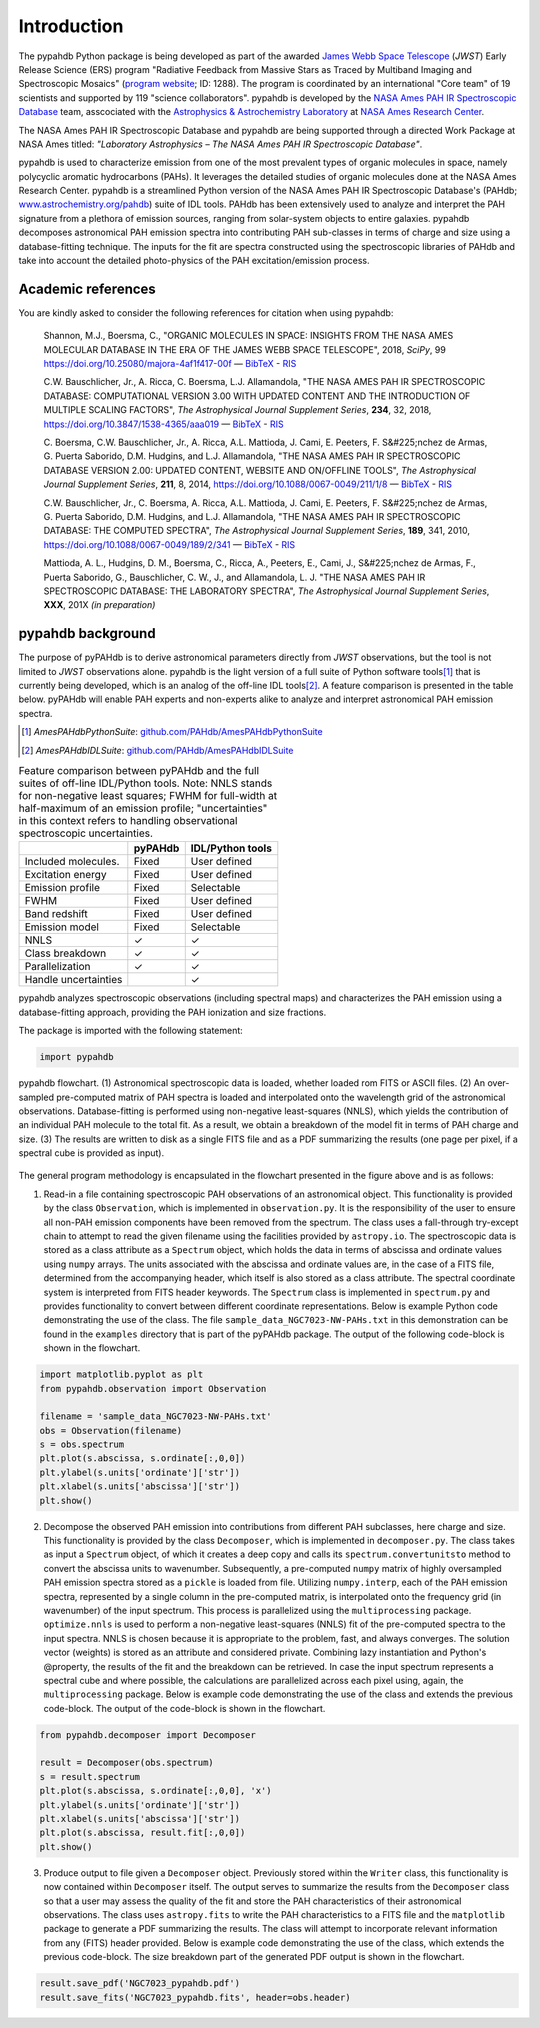 Introduction
============

The pypahdb Python package is being developed as part of the awarded
`James Webb Space Telescope <https://www.jwst.nasa.gov/>`_ (*JWST*)
Early Release Science (ERS) program "Radiative Feedback from Massive
Stars as Traced by Multiband Imaging and Spectroscopic Mosaics"
(`program website <http://jwst-ism.org/>`_; ID: 1288). The program is
coordinated by an international "Core team" of 19 scientists and
supported by 119 "science collaborators". pypahdb is developed by the
`NASA Ames PAH IR Spectroscopic Database
<https://www.astrochemistry.org/pahdb/>`_ team, asscociated with the
`Astrophysics & Astrochemistry Laboratory
<https://www.astrochemistry.org>`_ at `NASA Ames Research Center
<https://www.nasa.gov/centers/ames>`_.

The NASA Ames PAH IR Spectroscopic Database and pypahdb are being
supported through a directed Work Package at NASA Ames titled:
*"Laboratory Astrophysics – The NASA Ames PAH IR Spectroscopic
Database"*.

pypahdb is used to characterize emission from one of the most
prevalent types of organic molecules in space, namely polycyclic
aromatic hydrocarbons (PAHs). It leverages the detailed studies of
organic molecules done at the NASA Ames Research Center. pypahdb is a
streamlined Python version of the NASA Ames PAH IR Spectroscopic
Database's (PAHdb; `www.astrochemistry.org/pahdb
<https://www.astrochemistry.org/pahdb>`_) suite of IDL tools. PAHdb has
been extensively used to analyze and interpret the PAH signature from
a plethora of emission sources, ranging from solar-system objects to
entire galaxies. pypahdb decomposes astronomical PAH emission spectra
into contributing PAH sub-classes in terms of charge and size using a
database-fitting technique. The inputs for the fit are spectra
constructed using the spectroscopic libraries of PAHdb and take into
account the detailed photo-physics of the PAH excitation/emission
process.

Academic references
-------------------

You are kindly asked to consider the following references for citation
when using pypahdb:

  Shannon, M.J., Boersma, C., "ORGANIC MOLECULES IN SPACE: INSIGHTS
  FROM THE NASA AMES MOLECULAR DATABASE IN THE ERA OF THE JAMES WEBB
  SPACE TELESCOPE", 2018, *SciPy*, 99
  `https://doi.org/10.25080/majora-4af1f417-00f
  <https://dx.doi.org/10.25080/majora-4af1f417-00f>`__ — `BibTeX
  <https://www.astrochemistry.org/pahdb/theoretical/3.00/data/reference/10.25080~majora-4af1f417-00f/bibtex>`__ -
  `RIS
  <https://www.astrochemistry.org/pahdb/theoretical/3.00/data/reference/10.25080~majora-4af1f417-00f/ris>`__

  C.W. Bauschlicher, Jr., A. Ricca, C. Boersma, L.J. Allamandola, "THE
  NASA AMES PAH IR SPECTROSCOPIC DATABASE: COMPUTATIONAL VERSION 3.00
  WITH UPDATED CONTENT AND THE INTRODUCTION OF MULTIPLE SCALING
  FACTORS", *The Astrophysical Journal Supplement Series*, **234**,
  32, 2018, `https://doi.org/10.3847/1538-4365/aaa019
  <https://dx.doi.org/10.3847/1538-4365/aaa019>`__ — `BibTeX
  <https://www.astrochemistry.org/pahdb/theoretical/3.00/data/reference/10.3847~1538-4365~aaa019/bibtex>`__ -
  `RIS
  <https://www.astrochemistry.org/pahdb/theoretical/3.00/data/reference/10.3847~1538-4365~aaa019/ris>`__

  C. Boersma, C.W. Bauschlicher, Jr., A. Ricca,
  A.L. Mattioda, J. Cami, E. Peeters, F. S&#225;nchez de
  Armas, G. Puerta Saborido, D.M. Hudgins, and L.J. Allamandola, "THE
  NASA AMES PAH IR SPECTROSCOPIC DATABASE VERSION 2.00: UPDATED
  CONTENT, WEBSITE AND ON/OFFLINE TOOLS", *The Astrophysical Journal
  Supplement Series*, **211**, 8, 2014,
  `https://doi.org/10.1088/0067-0049/211/1/8
  <https://dx.doi.org/10.1088/0067-0049/211/1/8>`__ — `BibTeX
  <https://www.astrochemistry.org/pahdb/theoretical/3.00/data/reference/10.1088~0067-0049~211~1~8/bibtex>`__
  - `RIS <https://www.astrochemistry.org/pahdb/theoretical/3.00/data/reference/10.1088~0067-0049~211~1~8/ris>`__

  C.W. Bauschlicher, Jr., C. Boersma, A. Ricca,
  A.L. Mattioda, J. Cami, E. Peeters, F. S&#225;nchez de
  Armas, G. Puerta Saborido, D.M. Hudgins, and L.J. Allamandola, "THE
  NASA AMES PAH IR SPECTROSCOPIC DATABASE: THE COMPUTED SPECTRA", *The
  Astrophysical Journal Supplement Series*, **189**, 341, 2010,
  `https://doi.org/10.1088/0067-0049/189/2/341
  <http://dx.doi.org/10.1088/0067-0049/189/2/341>`__ — `BibTeX
  <https://www.astrochemistry.org/pahdb/theoretical/3.00/data/reference/10.1088~0067-0049~189~2~341/bibtex>`__ -
  `RIS
  <https://www.astrochemistry.org/pahdb/theoretical/3.00/data/reference/10.1088~0067-0049~189~2~341/ris>`__

  Mattioda, A. L., Hudgins, D. M., Boersma, C., Ricca, A., Peeters,
  E., Cami, J., S&#225;nchez de Armas, F., Puerta Saborido, G.,
  Bauschlicher, C. W., J., and Allamandola, L. J. "THE NASA AMES PAH
  IR SPECTROSCOPIC DATABASE: THE LABORATORY SPECTRA", *The
  Astrophysical Journal Supplement Series*, **XXX**, 201X *(in
  preparation)*

pypahdb background
------------------

The purpose of pyPAHdb is to derive astronomical parameters directly
from *JWST* observations, but the tool is not limited to *JWST*
observations alone. pypahdb is the light version of a full suite of
Python software tools\ [#]_ that is currently being developed, which
is an analog of the off-line IDL tools\ [#]_. A feature comparison is
presented in the table below. pyPAHdb will enable PAH experts and
non-experts alike to analyze and interpret astronomical PAH emission
spectra.

.. [#] *AmesPAHdbPythonSuite*: `github.com/PAHdb/AmesPAHdbPythonSuite
       <https://github.com/PAHdb/AmesPAHdbPythonSuite>`_

.. [#] *AmesPAHdbIDLSuite*: `github.com/PAHdb/AmesPAHdbIDLSuite
       <https://github.com/PAHdb/AmesPAHdbIDLSuite>`_

.. raw:: latex

   \setlength{\tablewidth}{0.7\textwidth}


.. table:: Feature comparison between pyPAHdb and the full suites of
           off-line IDL/Python tools. Note: NNLS stands for
           non-negative least squares; FWHM for full-width at
           half-maximum of an emission profile; "uncertainties" in
           this context refers to handling observational spectroscopic
           uncertainties.

   +---------------------+----------+------------------+
   |                     | pyPAHdb  | IDL/Python tools |
   +=====================+==========+==================+
   | Included molecules. | Fixed    | User defined     |
   +---------------------+----------+------------------+
   | Excitation energy   | Fixed    | User defined     |
   +---------------------+----------+------------------+
   | Emission profile    | Fixed    | Selectable       |
   +---------------------+----------+------------------+
   | FWHM                | Fixed    | User defined     |
   +---------------------+----------+------------------+
   | Band redshift       | Fixed    | User defined     |
   +---------------------+----------+------------------+
   | Emission model      | Fixed    | Selectable       |
   +---------------------+----------+------------------+
   | NNLS                | ✓        | ✓                |
   +---------------------+----------+------------------+
   | Class breakdown     | ✓        | ✓                |
   +---------------------+----------+------------------+
   | Parallelization     | ✓        | ✓                |
   +---------------------+----------+------------------+
   | Handle uncertainties|          | ✓                |
   +---------------------+----------+------------------+

pypahdb analyzes spectroscopic observations (including spectral maps)
and characterizes the PAH emission using a database-fitting approach,
providing the PAH ionization and size fractions.

The package is imported with the following statement:

.. code-block:: python

    import pypahdb

.. figure:: figures/fig_flowchart.png
   :align: center

   pypahdb flowchart. (1) Astronomical spectroscopic data is loaded,
   whether loaded rom FITS or ASCII files. (2) An over-sampled
   pre-computed matrix of PAH spectra is loaded and interpolated onto
   the wavelength grid of the astronomical
   observations. Database-fitting is performed using non-negative
   least-squares (NNLS), which yields the contribution of an
   individual PAH molecule to the total fit. As a result, we obtain a
   breakdown of the model fit in terms of PAH charge and size. (3) The
   results are written to disk as a single FITS file and as a PDF
   summarizing the results (one page per pixel, if a spectral cube is
   provided as input).

The general program methodology is encapsulated in the flowchart
presented in the figure above and is as follows:

(1) Read-in a file containing spectroscopic PAH observations of an
    astronomical object. This functionality is provided by the class
    ``Observation``, which is implemented in ``observation.py``. It is
    the responsibility of the user to ensure all non-PAH emission
    components have been removed from the spectrum. The class uses a
    fall-through try-except chain to attempt to read the given
    filename using the facilities provided by ``astropy.io``. The
    spectroscopic data is stored as a class attribute as a
    ``Spectrum`` object, which holds the data in terms of abscissa and
    ordinate values using ``numpy`` arrays. The units associated with
    the abscissa and ordinate values are, in the case of a FITS file,
    determined from the accompanying header, which itself is also
    stored as a class attribute. The spectral coordinate system is
    interpreted from FITS header keywords. The ``Spectrum`` class is
    implemented in ``spectrum.py`` and provides functionality to
    convert between different coordinate representations. Below is
    example Python code demonstrating the use of the class. The file
    ``sample_data_NGC7023-NW-PAHs.txt`` in this demonstration can be
    found in the ``examples`` directory that is part of the pyPAHdb
    package. The output of the following code-block is shown in the
    flowchart.

.. code-block:: python

    import matplotlib.pyplot as plt
    from pypahdb.observation import Observation

    filename = 'sample_data_NGC7023-NW-PAHs.txt'
    obs = Observation(filename)
    s = obs.spectrum
    plt.plot(s.abscissa, s.ordinate[:,0,0])
    plt.ylabel(s.units['ordinate']['str'])
    plt.xlabel(s.units['abscissa']['str'])
    plt.show()

(2) Decompose the observed PAH emission into contributions from
    different PAH subclasses, here charge and size. This functionality
    is provided by the class ``Decomposer``, which is implemented in
    ``decomposer.py``. The class takes as input a ``Spectrum`` object,
    of which it creates a deep copy and calls its
    ``spectrum.convertunitsto`` method to convert the abscissa units
    to wavenumber. Subsequently, a pre-computed ``numpy`` matrix of
    highly oversampled PAH emission spectra stored as a ``pickle`` is
    loaded from file. Utilizing ``numpy.interp``, each of the PAH
    emission spectra, represented by a single column in the
    pre-computed matrix, is interpolated onto the frequency grid (in
    wavenumber) of the input spectrum. This process is parallelized
    using the ``multiprocessing`` package. ``optimize.nnls`` is used
    to perform a non-negative least-squares (NNLS) fit of the
    pre-computed spectra to the input spectra. NNLS is chosen because
    it is appropriate to the problem, fast, and always converges. The
    solution vector (weights) is stored as an attribute and considered
    private. Combining lazy instantiation and Python's @property, the
    results of the fit and the breakdown can be retrieved. In case the
    input spectrum represents a spectral cube and where possible, the
    calculations are parallelized across each pixel using, again, the
    ``multiprocessing`` package. Below is example code demonstrating
    the use of the class and extends the previous code-block. The
    output of the code-block is shown in the flowchart.

.. code-block:: python

    from pypahdb.decomposer import Decomposer

    result = Decomposer(obs.spectrum)
    s = result.spectrum
    plt.plot(s.abscissa, s.ordinate[:,0,0], 'x')
    plt.ylabel(s.units['ordinate']['str'])
    plt.xlabel(s.units['abscissa']['str'])
    plt.plot(s.abscissa, result.fit[:,0,0])
    plt.show()

(3) Produce output to file given a ``Decomposer`` object. Previously
    stored within the ``Writer`` class, this functionality is now
    contained within ``Decomposer`` itself. The output serves to
    summarize the results from the ``Decomposer`` class so that a user
    may assess the quality of the fit and store the PAH
    characteristics of their astronomical observations. The class uses
    ``astropy.fits`` to write the PAH characteristics to a FITS file
    and the ``matplotlib`` package to generate a PDF summarizing the
    results. The class will attempt to incorporate relevant
    information from any (FITS) header provided. Below is example code
    demonstrating the use of the class, which extends the previous
    code-block. The size breakdown part of the generated PDF output is
    shown in the flowchart.

.. code-block:: python

    result.save_pdf('NGC7023_pypahdb.pdf')
    result.save_fits('NGC7023_pypahdb.fits', header=obs.header)
    
